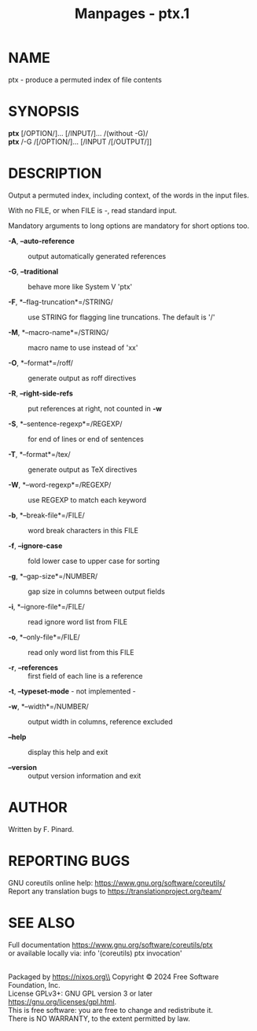 #+TITLE: Manpages - ptx.1
* NAME
ptx - produce a permuted index of file contents

* SYNOPSIS
*ptx* [/OPTION/]... [/INPUT/]... /(without -G)/\\
*ptx* /-G /[/OPTION/]... [/INPUT /[/OUTPUT/]]

* DESCRIPTION
Output a permuted index, including context, of the words in the input
files.

With no FILE, or when FILE is -, read standard input.

Mandatory arguments to long options are mandatory for short options too.

- *-A*, *--auto-reference* :: output automatically generated references

- *-G*, *--traditional* :: behave more like System V 'ptx'

- *-F*, *--flag-truncation*=/STRING/ :: use STRING for flagging line
  truncations. The default is '/'

- *-M*, *--macro-name*=/STRING/ :: macro name to use instead of 'xx'

- *-O*, *--format*=/roff/ :: generate output as roff directives

- *-R*, *--right-side-refs* :: put references at right, not counted in
  *-w*

- *-S*, *--sentence-regexp*=/REGEXP/ :: for end of lines or end of
  sentences

- *-T*, *--format*=/tex/ :: generate output as TeX directives

- *-W*, *--word-regexp*=/REGEXP/ :: use REGEXP to match each keyword

- *-b*, *--break-file*=/FILE/ :: word break characters in this FILE

- *-f*, *--ignore-case* :: fold lower case to upper case for sorting

- *-g*, *--gap-size*=/NUMBER/ :: gap size in columns between output
  fields

- *-i*, *--ignore-file*=/FILE/ :: read ignore word list from FILE

- *-o*, *--only-file*=/FILE/ :: read only word list from this FILE

- *-r*, *--references* :: first field of each line is a reference

*-t*, *--typeset-mode* - not implemented -

- *-w*, *--width*=/NUMBER/ :: output width in columns, reference
  excluded

- *--help* :: display this help and exit

- *--version* :: output version information and exit

* AUTHOR
Written by F. Pinard.

* REPORTING BUGS
GNU coreutils online help: <https://www.gnu.org/software/coreutils/>\\
Report any translation bugs to <https://translationproject.org/team/>

* SEE ALSO
Full documentation <https://www.gnu.org/software/coreutils/ptx>\\
or available locally via: info '(coreutils) ptx invocation'

\\
Packaged by https://nixos.org\\
Copyright © 2024 Free Software Foundation, Inc.\\
License GPLv3+: GNU GPL version 3 or later
<https://gnu.org/licenses/gpl.html>.\\
This is free software: you are free to change and redistribute it.\\
There is NO WARRANTY, to the extent permitted by law.

